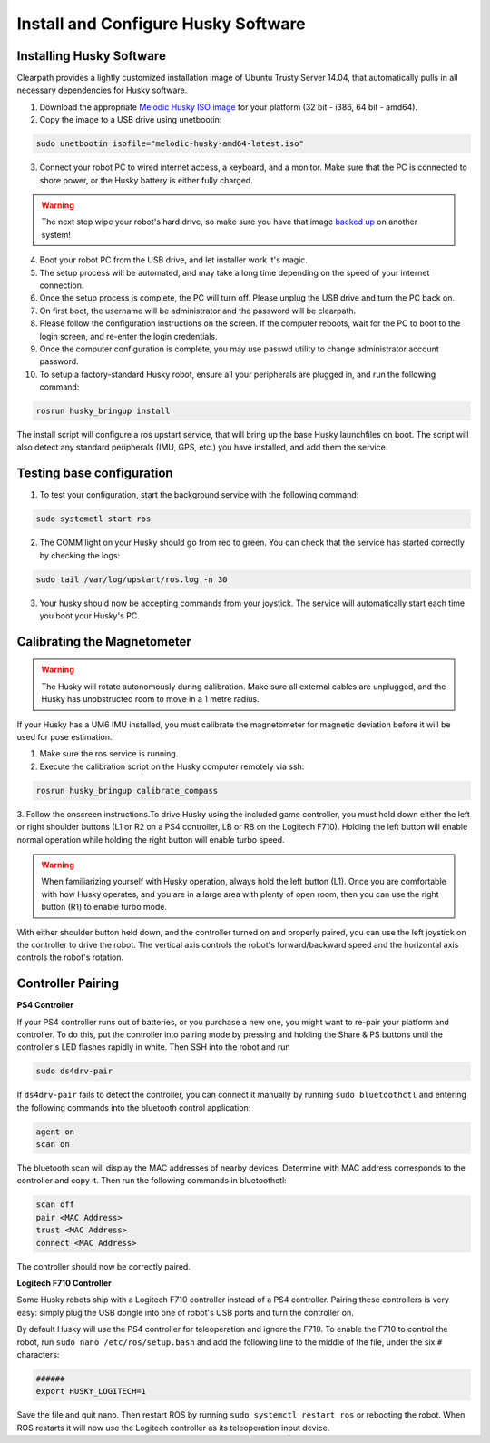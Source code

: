 Install and Configure Husky Software
=======================================

Installing Husky Software
---------------------------

Clearpath provides a lightly customized installation image of Ubuntu Trusty Server 14.04, that automatically pulls in all necessary dependencies for Husky software.


1.  Download the appropriate `Melodic Husky ISO image <https://packages.clearpathrobotics.com/stable/images/latest/melodic-husky/>`_ for your platform (32 bit - i386, 64 bit - amd64).

2. Copy the image to a USB drive using unetbootin:

.. code:: bash

	 sudo unetbootin isofile="melodic-husky-amd64-latest.iso"

3.  Connect your robot PC to wired internet access, a keyboard, and a monitor. Make sure that the PC is connected to shore power, or the Husky battery is either fully charged.

.. warning:: The next step wipe your robot's hard drive, so make sure you have that image `backed up <http://wiki.ros.org/husky_bringup/Tutorials/Backing%20Up%20Husky%20Configuration>`_ on another system!

4.  Boot your robot PC from the USB drive, and let installer work it's magic.
5.  The setup process will be automated, and may take a long time depending on the speed of your internet connection.
6.  Once the setup process is complete, the PC will turn off. Please unplug the USB drive and turn the PC back on.
7.  On first boot, the username will be administrator and the password will be clearpath.
8.  Please follow the configuration instructions on the screen. If the computer reboots, wait for the PC to boot to the login screen, and re-enter the login credentials.
9.  Once the computer configuration is complete, you may use passwd utility to change administrator account password.
10. To setup a factory-standard Husky robot, ensure all your peripherals are plugged in, and run the following command:

.. code:: bash

   rosrun husky_bringup install

The install script will configure a ros upstart service, that will bring up the base Husky launchfiles on boot. The script will also detect any standard peripherals (IMU, GPS, etc.) you have installed, and add them the service.

Testing base configuration
----------------------------

1.  To test your configuration, start the background service with the following command:

.. code:: bash

   sudo systemctl start ros

2.  The COMM light on your Husky should go from red to green. You can check that the service has started correctly by checking the logs:

.. code:: bash

   sudo tail /var/log/upstart/ros.log -n 30

3.  Your husky should now be accepting commands from your joystick. The service will automatically start each time you boot your Husky's PC.


Calibrating the Magnetometer
---------------------------------

.. warning:: The Husky will rotate autonomously during calibration. Make sure all external cables are unplugged, and the Husky has unobstructed room to move in a 1 metre radius.

If your Husky has a UM6 IMU installed, you must calibrate the magnetometer for magnetic deviation before it will be used for pose estimation.

1.  Make sure the ros service is running.
2.  Execute the calibration script on the Husky computer remotely via ssh:

.. code:: bash

  rosrun husky_bringup calibrate_compass

3.  Follow the onscreen instructions.To drive Husky using the included game controller, you must hold down either the left or right shoulder buttons
(L1 or R2 on a PS4 controller, LB or RB on the Logitech F710).  Holding the left button will enable normal operation
while holding the right button will enable turbo speed.

.. warning::

	When familiarizing yourself with Husky operation, always hold the left button (L1). Once you are comfortable with how Husky operates, and you are in a large area with plenty of open room, then you can use the right button (R1) to enable turbo mode.

With either shoulder button held down, and the controller turned on and properly paired, you can use the left joystick
on the controller to drive the robot.  The vertical axis controls the robot's forward/backward speed and the horizontal
axis controls the robot's rotation.


Controller Pairing
-------------------

**PS4 Controller**

If your PS4 controller runs out of batteries, or you purchase a new one, you might want to re-pair your platform
and controller. To do this, put the controller into pairing mode by pressing and holding the Share & PS buttons
until the controller's LED flashes rapidly in white.  Then SSH into the robot and run

.. code-block:: bash

  sudo ds4drv-pair

If ``ds4drv-pair`` fails to detect the controller, you can connect it manually by running ``sudo bluetoothctl``
and entering the following commands into the bluetooth control application:

.. code-block:: text

  agent on
  scan on

The bluetooth scan will display the MAC addresses of nearby devices.  Determine with MAC address corresponds to the
controller and copy it.  Then run the following commands in bluetoothctl:

.. code-block:: text

  scan off
  pair <MAC Address>
  trust <MAC Address>
  connect <MAC Address>

The controller should now be correctly paired.


**Logitech F710 Controller**

Some Husky robots ship with a Logitech F710 controller instead of a PS4 controller.  Pairing these controllers
is very easy: simply plug the USB dongle into one of robot's USB ports and turn the controller on.

By default Husky will use the PS4 controller for teleoperation and ignore the F710.  To enable the F710 to control
the robot, run ``sudo nano /etc/ros/setup.bash`` and add the following line to the middle of the file, under the six
``#`` characters:

.. code-block:: bash

    ######
    export HUSKY_LOGITECH=1

Save the file and quit nano.  Then restart ROS by running ``sudo systemctl restart ros`` or rebooting the robot.
When ROS restarts it will now use the Logitech controller as its teleoperation input device.
